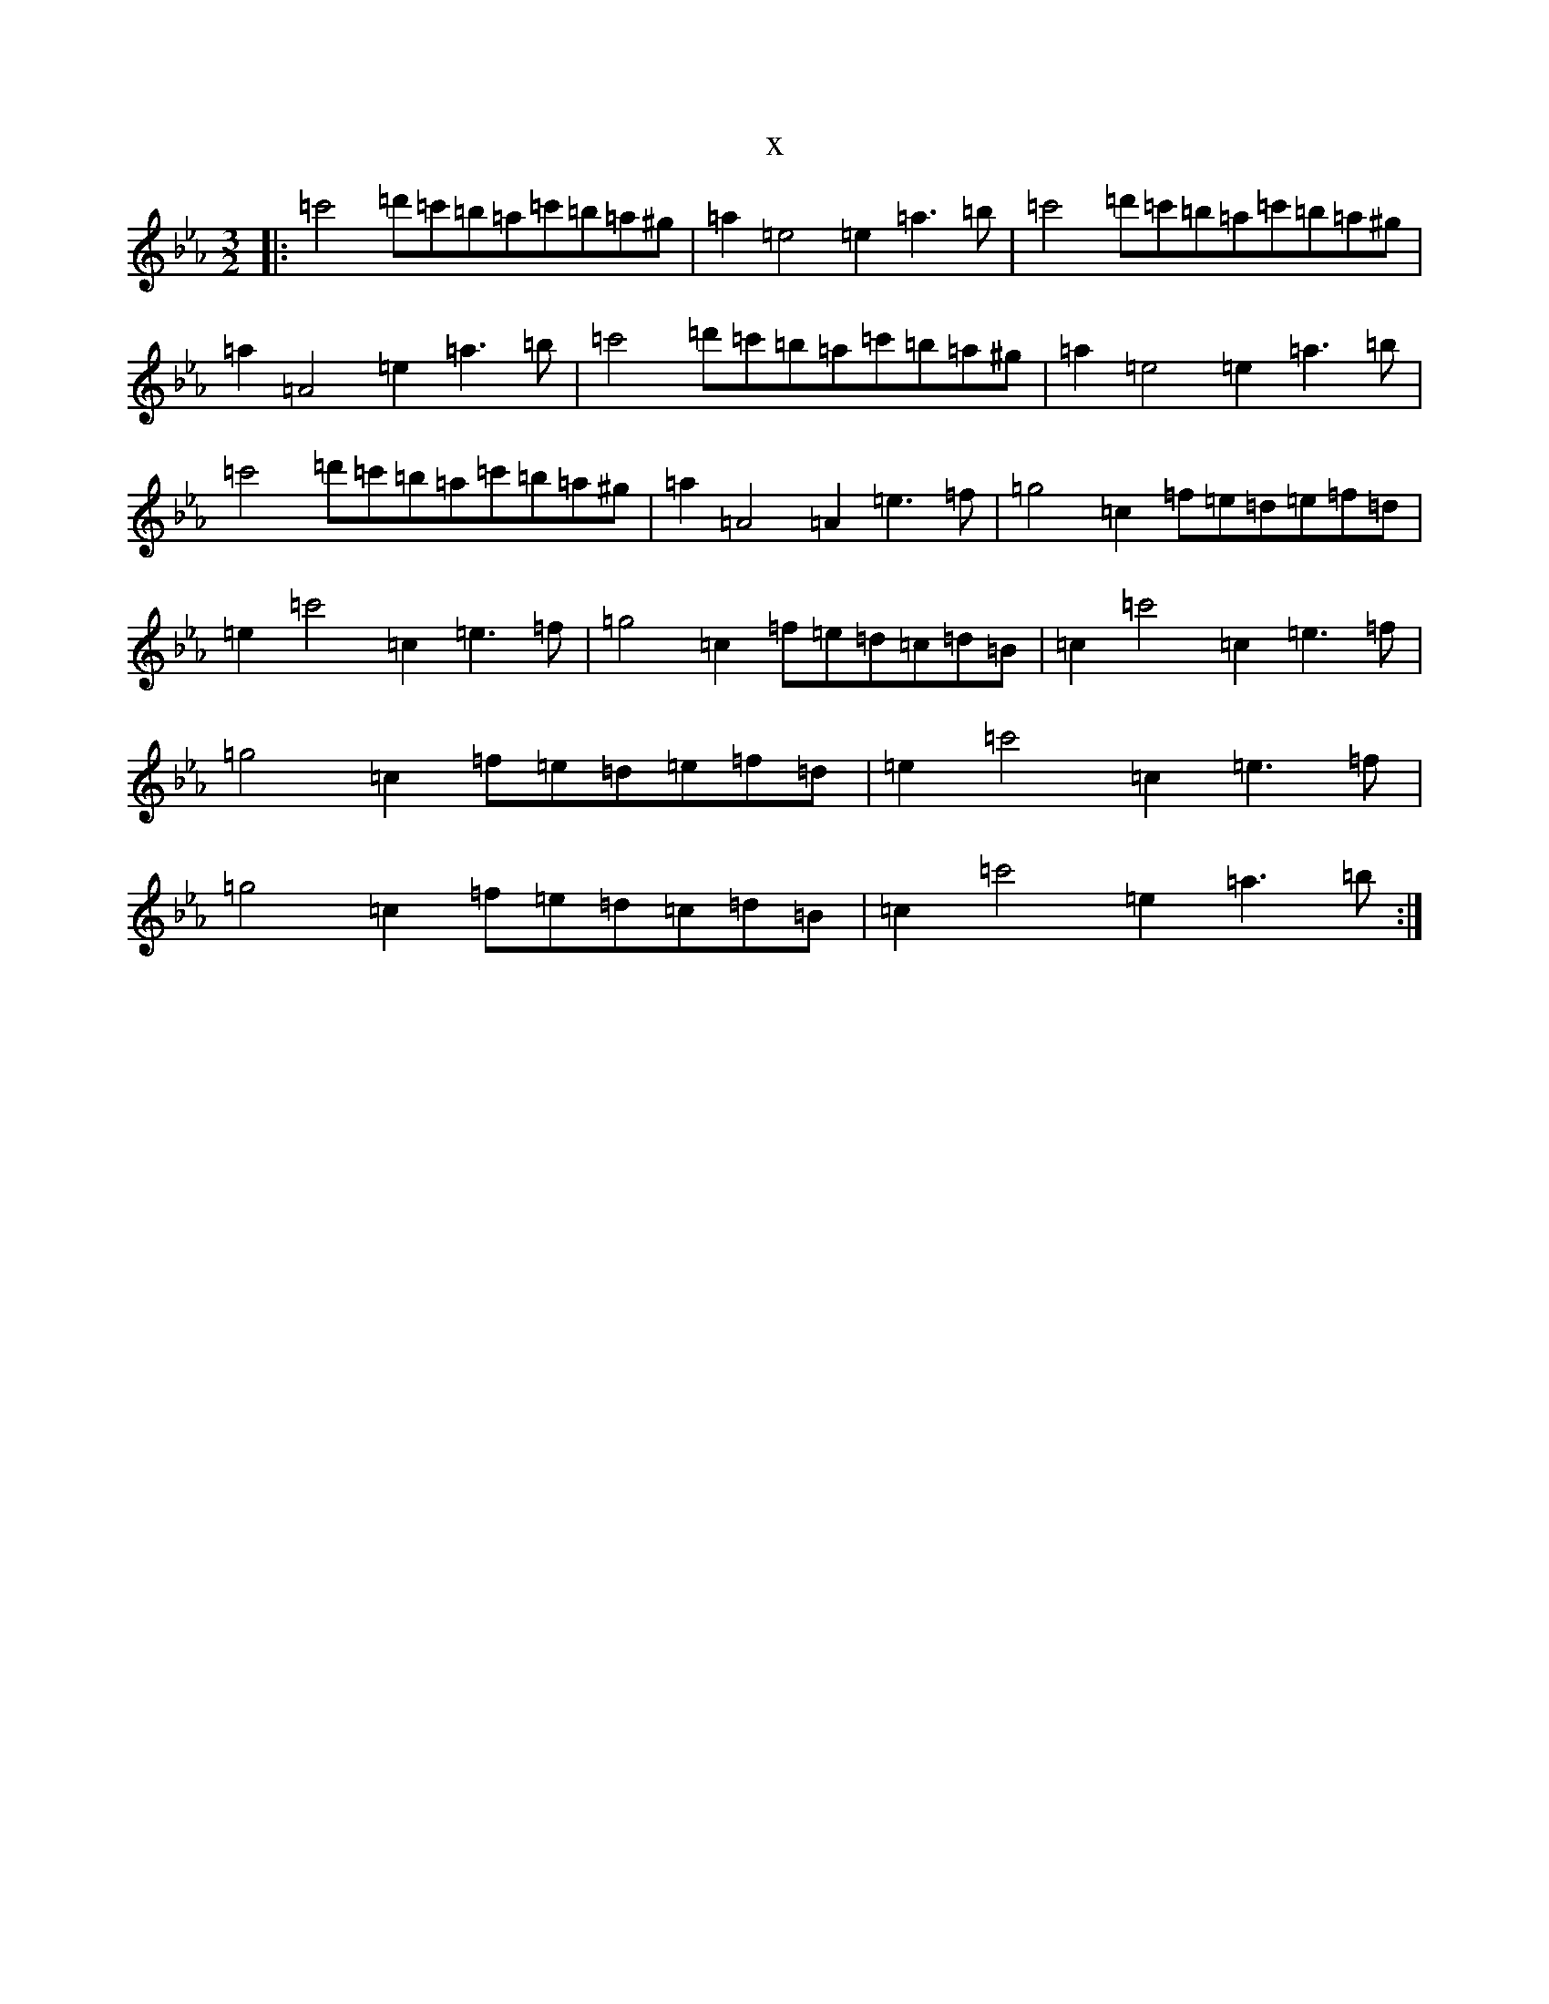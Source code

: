 X:17478
T:x
L:1/8
M:3/2
K: C minor
|:=c'4=d'=c'=b=a=c'=b=a^g|=a2=e4=e2=a3=b|=c'4=d'=c'=b=a=c'=b=a^g|=a2=A4=e2=a3=b|=c'4=d'=c'=b=a=c'=b=a^g|=a2=e4=e2=a3=b|=c'4=d'=c'=b=a=c'=b=a^g|=a2=A4=A2=e3=f|=g4=c2=f=e=d=e=f=d|=e2=c'4=c2=e3=f|=g4=c2=f=e=d=c=d=B|=c2=c'4=c2=e3=f|=g4=c2=f=e=d=e=f=d|=e2=c'4=c2=e3=f|=g4=c2=f=e=d=c=d=B|=c2=c'4=e2=a3=b:|